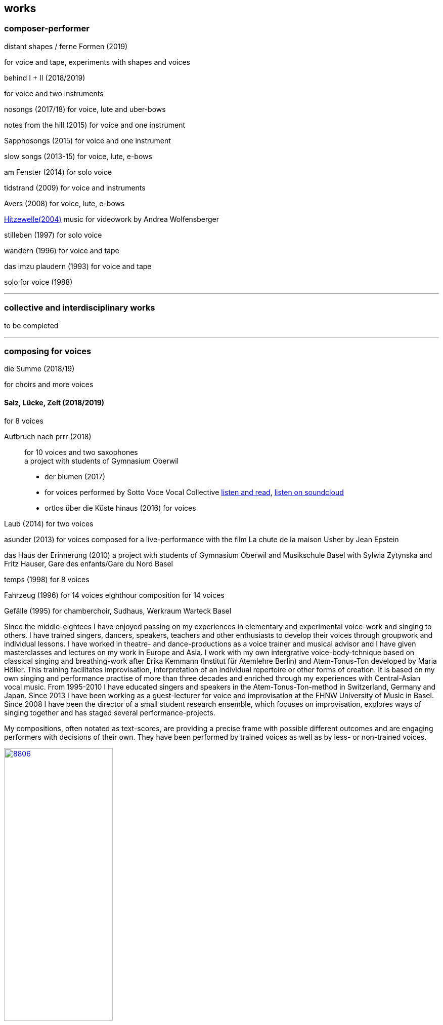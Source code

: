
== works

=== composer-performer



.distant shapes / ferne Formen (2019)
for voice and tape, experiments with shapes and voices

.behind I + II (2018/2019)
for voice and two instruments

nosongs (2017/18)
for voice, lute and uber-bows

notes from the hill (2015)
for voice and one instrument

Sapphosongs (2015)
for voice and one instrument

slow songs (2013-15)
for voice, lute, e-bows

am Fenster (2014)
for solo voice

tidstrand (2009)
for voice and instruments

Avers (2008)
for voice, lute, e-bows

https://andreawolfensberger.ch/works/03-04/[Hitzewelle(2004)]
music for videowork by Andrea Wolfensberger

stilleben (1997)
for solo voice

wandern (1996)
for voice and tape

das imzu plaudern (1993)
for voice and tape

solo for voice (1988)

'''


=== collective and interdisciplinary works

to be completed

'''

=== composing for voices


.die Summe (2018/19)
for choirs and more voices


==== Salz, Lücke, Zelt (2018/2019)
for 8 voices


Aufbruch nach prrr (2018):: for 10 voices and two saxophones +
a project with students of Gymnasium Oberwil +


* der blumen (2017)
* for voices
performed by Sotto Voce Vocal Collective
https://sottovocevocalcollective.wordpress.com/[listen and read],
https://soundcloud.com/sottovocevocalcollective[listen on soundcloud]

* ortlos über die Küste hinaus (2016)
for voices

Laub (2014)
for two voices

asunder (2013)
for voices
composed for a live-performance with the film
La chute de la maison Usher by Jean Epstein


das Haus der Erinnerung (2010)
a project with students of Gymnasium Oberwil
and Musikschule Basel with Sylwia Zytynska and
Fritz Hauser, Gare des enfants/Gare du Nord Basel


temps (1998)
for 8 voices


Fahrzeug (1996)
for 14 voices
eighthour composition for 14 voices


Gefälle (1995)
for chamberchoir, Sudhaus, Werkraum Warteck Basel




Since the middle-eightees I have enjoyed passing on my experiences in elementary and experimental voice-work and singing to others. I have trained singers, dancers, speakers, teachers and other enthusiasts to develop their voices through groupwork and individual lessons. I have worked in theatre- and dance-productions as a voice trainer and musical advisor and I have given masterclasses and lectures on my work in Europe and Asia.
I work with my own intergrative voice-body-tchnique based on classical singing and breathing-work after Erika Kemmann (Institut für Atemlehre Berlin) and Atem-Tonus-Ton developed by Maria Höller. This training facilitates improvisation, interpretation of an individual repertoire or other forms of creation. It is based on my own singing and performance practise of more than three decades and enriched through my experiences with Central-Asian vocal music. From 1995-2010 I have educated singers and speakers in the Atem-Tonus-Ton-method in Switzerland, Germany and Japan. Since 2013 I have been working as a guest-lecturer for voice and improvisation at the FHNW University of Music in Basel. Since 2008 I have been the director of a small student research ensemble, which focuses on improvisation, explores ways of singing together and has staged several performance-projects.

My compositions, often notated as text-scores, are providing a precise frame with possible different outcomes and are engaging performers with decisions of their own. They have been performed by trained voices as well as by less- or non-trained voices.

.Aufbruch nach prrrr (2018) for ten voices and two saxophones, Gare du Nord, Basel
image::works/8806.jpg[width=50%,link=images/works/8806.jpg]

.asunder (2013/2014) for voice-ensemble, live-music with the film The Fall of the House Usher, Theatergarage Basel and Filmpodium Zürich
image::works/7782.jpg[width=50%,link=images/works/7782.jpg]

.Das Haus der Erinnerung (2010) for voices, tape and percussionists, a project with students of Gymnasium Oberwil and Musikschule Basel with Sylwia Zytynska and Fritz Hauser, Gare des enfants/Gare du Nord Basel
image::works/haus-der-erinnerung.jpg[link=images/works/haus-der-erinnerung.jpg]

.Fahrzeug (1996), 8hour composition for 14 voices, Festival Performance Index Basel
image::works/fahrzeug.jpg[link=images/works/fahrzeug.jpg]
